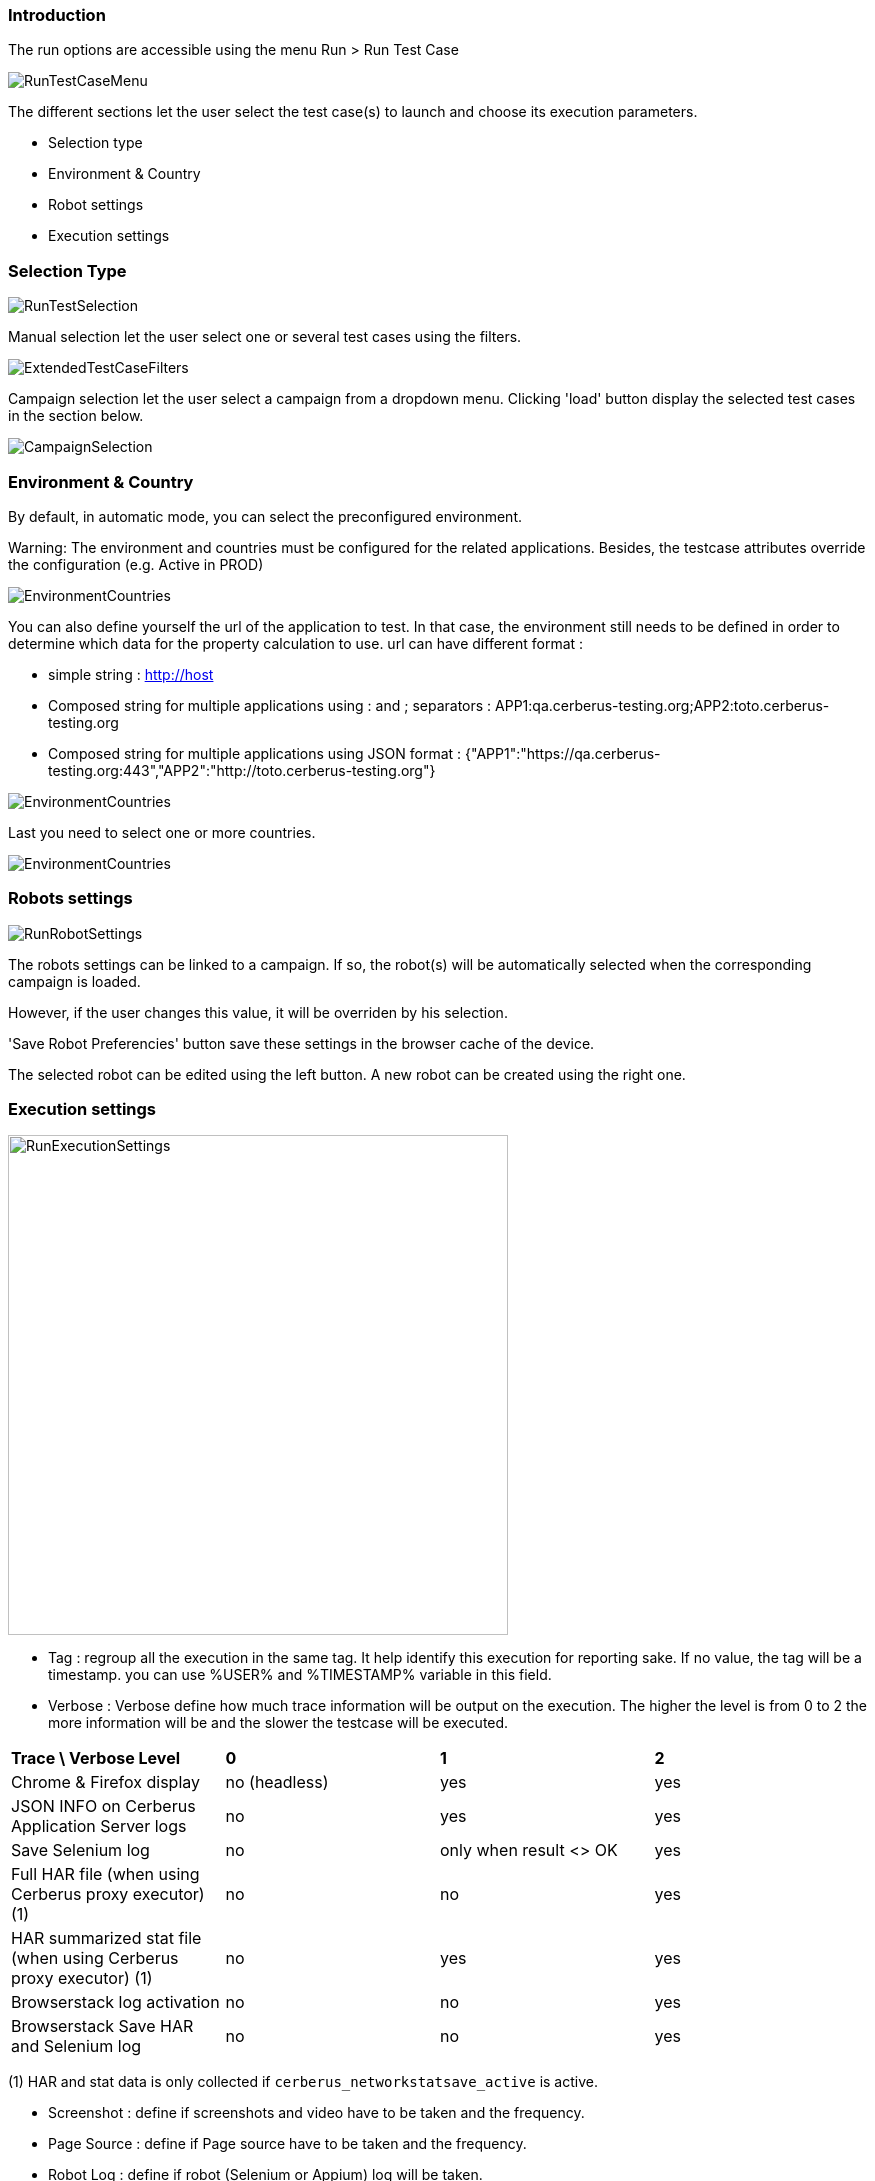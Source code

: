 === Introduction

The run options are accessible using the menu Run > Run Test Case

image:runtestcasemenubutton.png[RunTestCaseMenu]

The different sections let the user select the test case(s) to launch and choose its execution parameters.

* Selection type
* Environment & Country
* Robot settings
* Execution settings

=== Selection Type

image:runtestselection.png[RunTestSelection]

Manual selection let the user select one or several test cases using the filters.

image:extendedtestcasefilters.png[ExtendedTestCaseFilters]

Campaign selection let the user select a campaign from a dropdown menu. Clicking 'load' button display the selected test cases in the section below.

image:campaignselection.png[CampaignSelection]

=== Environment & Country

By default, in automatic mode, you can select the preconfigured environment.

Warning: The environment and countries must be configured for the related applications. Besides, the testcase attributes override the configuration (e.g. Active in PROD)

image:runenvselect.png[EnvironmentCountries]

You can also define yourself the url of the application to test. In that case, the environment still needs to be defined in order to determine which data for the property calculation to use.
url can have different format :

* simple string : http://host
* Composed string for multiple applications using : and ; separators : APP1:qa.cerberus-testing.org;APP2:toto.cerberus-testing.org
* Composed string for multiple applications using JSON format : {"APP1":"https://qa.cerberus-testing.org:443","APP2":"http://toto.cerberus-testing.org"}

image:runenvselect2.png[EnvironmentCountries]

Last you need to select one or more countries.

image:runcountryselect.png[EnvironmentCountries]

=== Robots settings

image:runrobotsettings.png[RunRobotSettings]

The robots settings can be linked to a campaign. If so, the robot(s) will be automatically selected when the corresponding campaign is loaded.

However, if the user changes this value, it will be overriden by his selection.

'Save Robot Preferencies' button save these settings in the browser cache of the device.

The selected robot can be edited using the left button. A new robot can be created using the right one. 

=== Execution settings

image:runexecutionsettings_en.png[RunExecutionSettings, 500, 500]

* Tag : regroup all the execution in the same tag. It help identify this execution for reporting sake. If no value, the tag will be a timestamp. you can use %USER% and %TIMESTAMP% variable in this field.
* Verbose : Verbose define how much trace information will be output on the execution. The higher the level is from 0 to 2 the more information will be and the slower the testcase will be executed.

|=== 

| *Trace \ Verbose Level* | *0* | *1*  | *2*   
| Chrome & Firefox display | no (headless) | yes | yes
| JSON INFO on Cerberus Application Server logs | no | yes | yes
| Save Selenium log | no | only when result <> OK | yes
| Full HAR file (when using Cerberus proxy executor) (1) | no | no | yes
| HAR summarized stat file (when using Cerberus proxy executor) (1) | no | yes | yes
| Browserstack log activation | no | no | yes
| Browserstack Save HAR and Selenium log | no | no | yes

|=== 

(1) HAR and stat data is only collected if `cerberus_networkstatsave_active` is active.

* Screenshot : define if screenshots and video have to be taken and the frequency.
* Page Source : define if Page source have to be taken and the frequency.
* Robot Log : define if robot (Selenium or Appium) log will be taken.
* Timeout : define the maximum time (in ms) to spent in an action or control. Correspond to the time Cerberus will wait until it consider that a field or object is not available.
* Retries : Defined the number of retries for each test cases. A retry is a re submission of a testcase (in the queue) if its status is different from OK.
* Priority : define the priority for all the test cases (reminder: the lowest (=0) the most important). Default value is 1000. Tips: Use 0 priority only when relaunching manually a test case. 
* Manual Execution : define the test case execution type: Y : manual, N : Automatic, A : Automaticly determined from test case. default value is 'N'

|=== 

| *Execution parameter \ Test Case Group* | *AUTOMATED* | *MANUAL*  | *PRIVATE*   
| N | Automated execution | Automated execution | Automated execution
| Y | Manual execution | Manual execution | Manual execution
| A | Automated execution | Manual Execution | Automated execution

|=== 

=== Execution result status

image:executionstatus.png[ExecutionStatus]

Here is a summary of all execution status with their corresponding meanings.

* OK : The execution was performed correctly and all controls were OK.
* KO : The execution was performed correcly and at least one control failed resulting a global KO. That means that a bug needs to be reported to development teams.
* FA : The execution did not performed correctly and needs a correction from the team that is in charge of managing the testcases. It couls be a failed SQL or action during the test.
* NA : Test could not be executed as a data could not be retreived. That probably means that the test is not possible in the current environment/status.
* NE : Test Case was not executed (following a condition execution).
* WE : Test Case was not yet executed (waiting a manual execution).
* PE : Test Case is currently running.
* QU : Test Case is still waiting in the queue for ressources or constrains to be released.
* QE : Test Case failed in the queue and will not be triggered.
* CA : Test Case has been cancelled by user.
